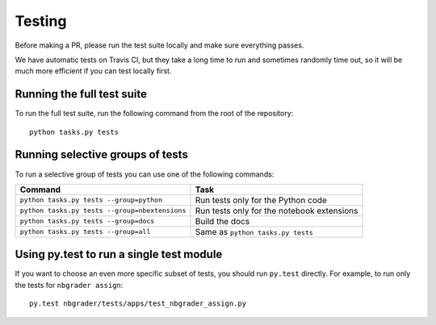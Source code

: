 Testing
=======

Before making a PR, please run the test suite locally and make sure everything
passes.

We have automatic tests on Travis CI, but they take a long time to run and
sometimes randomly time out, so it will be much more efficient if you can
test locally first.

Running the full test suite
---------------------------
To run the full test suite, run the following command from the root of the
repository::

    python tasks.py tests

Running selective groups of tests
---------------------------------
To run a selective group of tests you can use one of the following commands:

+------------------------------------------------+------------------------------------+
|  Command                                       | Task                               |
+================================================+====================================+
| ``python tasks.py tests --group=python``       | Run tests only for the Python code |
+------------------------------------------------+------------------------------------+
| ``python tasks.py tests --group=nbextensions`` | Run tests only for the notebook    |
|                                                | extensions                         |
+------------------------------------------------+------------------------------------+
| ``python tasks.py tests --group=docs``         | Build the docs                     |
+------------------------------------------------+------------------------------------+
| ``python tasks.py tests --group=all``          | Same as ``python tasks.py tests``  |
+------------------------------------------------+------------------------------------+

Using py.test to run a single test module
-----------------------------------------
If you want to choose an even more specific subset of tests, you should run
``py.test`` directly. For example, to run only the tests for
``nbgrader assign``::

    py.test nbgrader/tests/apps/test_nbgrader_assign.py
